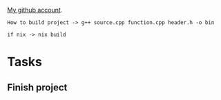 
[[https://github.com/unixiscool][My github account]].

#+begin_src 
How to build project -> g++ source.cpp function.cpp header.h -o bin
#+end_src

#+begin_src
if nix -> nix build
#+end_src
* Tasks
** Finish project
SCHEDULED: <2023-12-12 вт>
